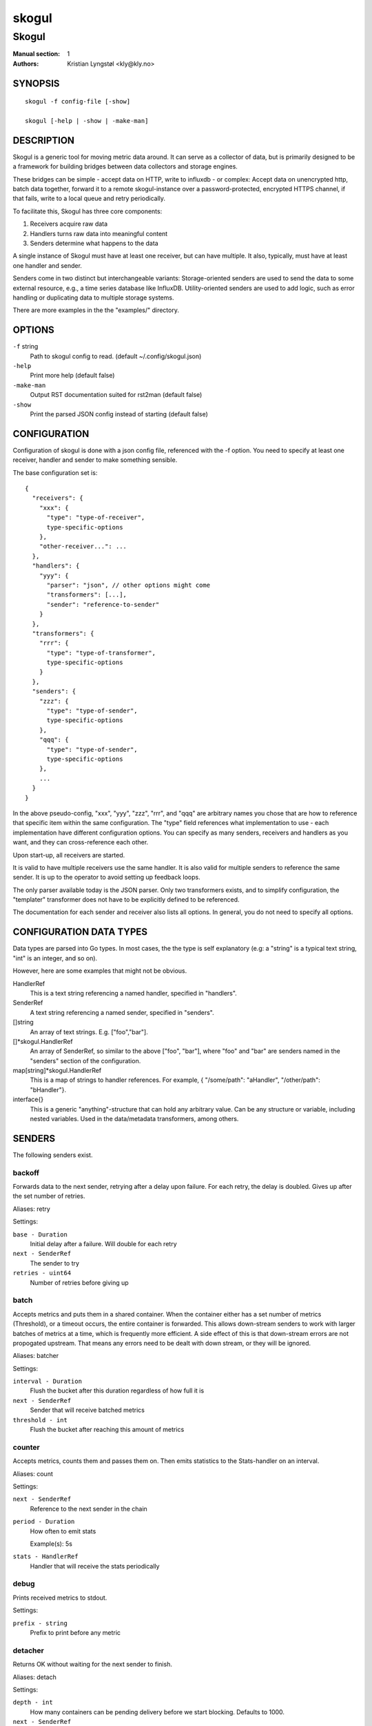 
======
skogul
======

------
Skogul
------

:Manual section: 1
:Authors: Kristian Lyngstøl <kly@kly.no>

SYNOPSIS
========

::

	skogul -f config-file [-show]
	
	skogul [-help | -show | -make-man]

DESCRIPTION
===========

Skogul is a generic tool for moving metric data around. It can serve as a
collector of data, but is primarily designed to be a framework for building
bridges between data collectors and storage engines.

These bridges can be simple - accept data on HTTP, write to influxdb - or
complex: Accept data on unencrypted http, batch data together, forward it
to a remote skogul-instance over a password-protected, encrypted HTTPS
channel, if that fails, write to a local queue and retry periodically.

To facilitate this, Skogul has three core components:

1. Receivers acquire raw data
2. Handlers turns raw data into meaningful content
3. Senders determine what happens to the data

A single instance of Skogul must have at least one receiver, but can have
multiple. It also, typically, must have at least one handler and sender.

Senders come in two distinct but interchangeable variants: Storage-oriented
senders are used to send the data to some external resource, e.g., a time
series database like InfluxDB. Utility-oriented senders are used to add
logic, such as error handling or duplicating data to multiple storage
systems.

There are more examples in the the "examples/" directory.

OPTIONS
=======

``-f`` string
	Path to skogul config to read. (default ~/.config/skogul.json)

``-help``
	Print more help (default false)

``-make-man``
	Output RST documentation suited for rst2man (default false)

``-show``
	Print the parsed JSON config instead of starting (default false)


CONFIGURATION
=============

Configuration of skogul is done with a json config file, referenced with
the -f option. You need to specify at least one receiver, handler and
sender to make something sensible.

The base configuration set is::

  {
    "receivers": {
      "xxx": {
        "type": "type-of-receiver",
        type-specific-options
      },
      "other-receiver...": ...
    },
    "handlers": {
      "yyy": {
        "parser": "json", // other options might come
        "transformers": [...],
        "sender": "reference-to-sender"
      }
    },
    "transformers": {
      "rrr": {
        "type": "type-of-transformer",
        type-specific-options
      }
    },
    "senders": {
      "zzz": {
        "type": "type-of-sender",
        type-specific-options
      },
      "qqq": {
        "type": "type-of-sender",
        type-specific-options
      },
      ...
    }
  }

In the above pseudo-config, "xxx", "yyy", "zzz", "rrr", and "qqq" are
arbitrary names you chose that are how to reference that specific item
within the same configuration. The "type" field references what
implementation to use - each implementation have different configuration
options. You can specify as many senders, receivers and handlers as you
want, and they can cross-reference each other.

Upon start-up, all receivers are started.

It is valid to have multiple receivers use the same handler. It is also
valid for multiple senders to reference the same sender. It is up to the
operator to avoid setting up feedback loops.

The only parser available today is the JSON parser. Only two transformers
exists, and to simplify configuration, the "templater" transformer does
not have to be explicitly defined to be referenced.

The documentation for each sender and receiver also lists all options. In
general, you do not need to specify all options.

CONFIGURATION DATA TYPES
========================

Data types are parsed into Go types. In most cases, the the type is self
explanatory (e.g: a "string" is a typical text string, "int" is an integer,
and so on).

However, here are some examples that might not be obvious.

HandlerRef
	This is a text string referencing a named handler, specified in
	"handlers".

SenderRef
	A text string referencing a named sender, specified in "senders".

[]string
	An array of text strings. E.g. ["foo","bar"].

[]*skogul.HandlerRef
	An array of SenderRef, so similar to the above ["foo", "bar"], where "foo"
	and "bar" are senders named in the "senders" section of the configuration.

map[string]*skogul.HandlerRef
	This is a map of strings to handler references. For example, { "/some/path": "aHandler",
	"/other/path": "bHandler"}.

interface{}
	This is a generic "anything"-structure that can hold any arbitrary
	value. Can be any structure or variable, including nested
	variables. Used in the data/metadata transformers, among others.

SENDERS
=======

The following senders exist.

backoff
-------

Forwards data to the next sender, retrying after a delay upon failure. For each retry, the delay is doubled. Gives up after the set number of retries.

Aliases: retry 

Settings:

``base - Duration``
	Initial delay after a failure. Will double for each retry

``next - SenderRef``
	The sender to try

``retries - uint64``
	Number of retries before giving up

batch
-----

Accepts metrics and puts them in a shared container. When the container either has a set number of metrics (Threshold), or a timeout occurs, the entire container is forwarded. This allows down-stream senders to work with larger batches of metrics at a time, which is frequently more efficient. A side effect of this is that down-stream errors are not propogated upstream. That means any errors need to be dealt with down stream, or they will be ignored.

Aliases: batcher 

Settings:

``interval - Duration``
	Flush the bucket after this duration regardless of how full it is

``next - SenderRef``
	Sender that will receive batched metrics

``threshold - int``
	Flush the bucket after reaching this amount of metrics

counter
-------

Accepts metrics, counts them and passes them on. Then emits statistics to the Stats-handler on an interval.

Aliases: count 

Settings:

``next - SenderRef``
	Reference to the next sender in the chain

``period - Duration``
	How often to emit stats

	Example(s): 5s

``stats - HandlerRef``
	Handler that will receive the stats periodically

debug
-----

Prints received metrics to stdout.

Settings:

``prefix - string``
	Prefix to print before any metric

detacher
--------

Returns OK without waiting for the next sender to finish.

Aliases: detach 

Settings:

``depth - int``
	How many containers can be pending delivery before we start blocking. Defaults to 1000.

``next - SenderRef``
	Sender that receives the metrics.

dupe
----

Sends the same metrics to all senders listed in Next.

Aliases: duplicate dup 

Settings:

``next - []skogul.SenderRef``
	List of senders that will receive metrics, in order.

errdiverter
-----------

Forwards data to next sender. If an error is returned, the error is converted into a Skogul container and sent to the err-handler. This provides the means of logging errors through regular skogul-chains.

Aliases: errordivert errdivert errordiverter 

Settings:

``err - HandlerRef``
	If the sender under Next fails, convert the error to a metric and send it here.

``next - SenderRef``
	Send normal metrics here.

``reterr - bool``
	If true, the original error from Next will be returned, if false, both Next AND Err has to fail for Send to return an error.

fallback
--------

Tries the senders provided in Next, in order. E.g.: if the first responds OK, the second will never get data. Useful for diverting traffic to alternate paths upon failure.

Settings:

``next - []skogul.SenderRef``
	Ordered list of senders that will potentially receive metrics.

fanout
------

Fanout to a fixed number of threads before passing data on. This is rarely needed, as receivers should do this.

Settings:

``next - SenderRef``
	Sender receiving the metrics

``workers - int``
	Number of worker threads in use. To _fan_in_ you can set this to 1.

forwardfail
-----------

Forwards metrics, but always returns failure. Useful in complex failure handling involving e.g. fallback sender, where it might be used to write log or stats on failure while still propogating a failure upward.

Settings:

``next - SenderRef``
	Sender receiving the metrics

http
----

Sends Skogul-formatted JSON-data to a HTTP endpoint (e.g.: an other Skogul instance?). Highly useful in scenarios with multiple data collection methods spread over several servers.

Aliases: https 

Settings:

``insecure - bool``
	Disable TLS certificate validation.

``timeout - Duration``
	HTTP timeout.

``url - string``
	Fully qualified URL to send data to.

	Example(s): http://localhost:6081/ https://user:password@[::1]:6082/

influx
------

Send to a InfluxDB HTTP endpoint.

Aliases: influxdb 

Settings:

``measurement - string``
	Measurement name to write to.

``timeout - Duration``
	HTTP timeout

``url - string``
	URL to InfluxDB API. Must include write end-point and database to write to.

	Example(s): http://[::1]:8086/write?db=foo

log
---

Logs a message, mainly useful for enriching debug information in conjunction with, for example, dupe and debug.

Settings:

``message - string``
	Message to print.

mnr
---

Sends M&R line format to a TCP endpoint.

Aliases: m&r 

Settings:

``address - string``
	Address to send data to

	Example(s): 192.168.1.99:1234

``defaultgroup - string``
	Default group to use if the metadatafield group is missing.

mqtt
----

Publishes received metrics to an MQTT broker/topic.

Settings:

``address - string``
	URL-encoded address.

	Example(s): mqtt://user:password@server/topic

net
---

Sends json data to a network endpoint.

Settings:

``address - string``
	Address to send data to

	Example(s): 192.168.1.99:1234

``network - string``
	Network, according to net.Dial. Typically udp or tcp.

null
----

Discards all data. Mainly useful for testing.

sleep
-----

Injects a random delay before passing data on. Mainly for testing.

Settings:

``base - Duration``
	The baseline - or minimum - delay

``maxdelay - Duration``
	The maximum delay we will suffer

``next - SenderRef``
	Sender that will receive delayed metrics

``verbose - bool``
	If set to true, will log delay durations

sql
---

Execute a SQL query for each received metric, using a template. Any query can be run, and if multiple metrics are present in the same container, they are all executed in a single transaction, which means the batch-sender will greatly increase performance. Supported engines are MySQL/MariaDB and Postgres.

Settings:

``connstr - string``
	Connection string to use for database. Slight variations between database engines. For MySQL typically user:password@host/database.

	Example(s): mysql: 'root:lol@/mydb' postgres: 'user=pqgotest dbname=pqgotest sslmode=verify-full'

``driver - string``
	Database driver/system. Currently suported: mysql and postgres.

``query - string``
	Query run for each metric. The following expansions are made:
	
	${timestamp} is expanded to the actual metric timestamp.
	
	${metadata.KEY} will be expanded to the metadata with key name "KEY".
	
	${data.KEY} will be expanded to data[foo].
	
	${json.metadata} will be expanded to a json representation of all metadata.
	
	${json.data} will be expanded to a json representation of all data.
	
	Finally, ${KEY} is a shorthand for ${data.KEY}. Both methods are provided, to allow referencing data fields named "metadata.". E.g.: ${data.metadata.x} will match data["metadata.x"], while ${metadata.x} will match metadata["x"].

	Example(s): INSERT INTO test VALUES(${timestamp},${hei},${metadata.key1})

test
----

Used for internal testing. Basically just discards data but provides an internal counter of received data


RECEIVERS
=========

The following receivers exist.

fifo
----

Reads continuously from a file. Can technically read from any file, but since it will re-open and re-read the file upon EOF, it is best suited for reading a fifo. Assumes one collection per line.

Settings:

``delay - Duration``
	Delay before re-opening the file, if any.

``file - string``
	Path to the fifo or file from which to read from repeatedly.

``handler - HandlerRef``
	Handler used to parse and transform and send data.

file
----

Reads from a file, then stops. Assumes one collection per line.

Settings:

``file - string``
	Path to the file to read from once.

``handler - HandlerRef``
	Handler used to parse, transform and send data.

http
----

Listen for metrics on HTTP or HTTPS. Optionally requiring authentication. Each request received is passed to the handler.

Aliases: https 

Settings:

``address - string``
	Address to listen to.

	Example(s): [::1]:80 [2001:db8::1]:443

``certfile - string``
	Path to certificate file for TLS. If left blank, un-encrypted HTTP is used.

``handlers - map[string]*skogul.HandlerRef``
	Paths to handlers. Need at least one.

	Example(s): {"/": "someHandler" }

``keyfile - string``
	Path to key file for TLS.

``password - string``
	Password for basic authentication.

``username - string``
	Username for basic authentication. No authentication is required if left blank.

log
---

Log attaches to the internal logging of Skogul and diverts log messages.

Settings:

``echo - bool``
	Logs are also echoed to stdout.

``handler - HandlerRef``
	Reference to a handler where the data is sent. Parser will be overwritten.

mqtt
----

Listen for Skogul-formatted JSON on a MQTT endpoint

Settings:

``address - string``
	Address to connect to.

``handler - *skogul.HandlerRef``
	Handler used to parse, transform and send data.

``password - string``
	Username for authenticating to the broker.

``username - string``
	Password for authenticating.

stdin
-----

Reads from standard input, one collection per line, allowing you to pipe collections to Skogul on a command line or similar.

Settings:

``handler - HandlerRef``
	Handler used to parse, transform and send data.

tcp
---

Listen for Skogul-formatted JSON on a tcp socket, reading one collection per line.

Settings:

``address - string``
	Address and port to listen to.

	Example(s): [::1]:3306

``handler - HandlerRef``
	Handler used to parse, transform and send data.

test
----

Generate dummy-data. Useful for testing, including in combination with the http sender to send dummy-data to an other skogul instance.

Settings:

``delay - Duration``
	Sleep time between each metric is generated, if any.

``handler - HandlerRef``
	Reference to a handler where the data is sent

``metrics - int64``
	Number of metrics in each container

``threads - int``
	Threads to spawn

``values - int64``
	Number of unique values for each metric



TRANSFORMERS
============

Transformers are the only tools that can actively modify a metric. See the
"HANDLERS" section for more discussion. Note that the "templater" transformer
does not need to be defined - if a handler lists "templater", one will be
created behind the scenes. The available transformers are:

data
----

Enforces custom-rules for data fields of metrics.

Settings:

``ban - []string``
	Fail if any of these data fields are present

``remove - []string``
	Remove these data fields.

``require - []string``
	Require the pressence of these data fields.

``set - map[string]interface {}``
	Set data fields to specific values.

metadata
--------

Enforces custom-rules on metadata of metrics.

Settings:

``ban - []string``
	Fail if any of these fields are present

``remove - []string``
	Remove these metadata fields.

``require - []string``
	Require the pressence of these fields.

``set - map[string]interface {}``
	Set metadata fields to specific values.

templater
---------

Executes metric templating. See separate documentationf or how skogul templating works.

Aliases: templating template 


HANDLERS
========

There is only one type of handler. It accepts three arguments: A parser to
parse data, a list of optional transformers, and the first sender that will
receive the parsed container(s).

Currently the only valid parser is "json" and only two transformers exist.
The "templating" transformer does not need to be explicitly defined to be
referenced, since it has no settings.

JSON parsing
------------

If the "json" parser is used (Currently the only one available), data sent
to Skogul will be parsed to fit the internal data model of Skogul. The JSON
representation is roughly thus::

  {
    "template": { 
      "timestamp": "iso8601-time",
      "metadata": { 
        "key": value, 
        ...
      },
      "data": {
        "key": value,
        ...
      }
    },
    "metrics": [
      {
        "timestamp": "iso8601-time",
        "metadata": { 
          "key": value, 
          ...
        },
        "data": {
          "key": value,
          ...
        }
      },
      { ...}
    ]
  }

The "template" is optional, see the "Templater"-documentation above for an
in-depth description.

The primary difference between metadata and data is searchability,
and it will depend on storage engines. Typically this means the name
of a server is metadata, but the load average is data. Skogul itself
does not much care.

Templating
----------

The templating-transformer is useful for adding identical fields to all
metrics in a collection. If a template is provided, and the
templater-transformer is applied, all metrics are initialized with whatever
value the template came with.

This is inteded for when you are sending multiple metrics that share
certain attributes, e.g, they are all from the same machine and all
collected at the same time. Or they are all from the same data center
or region.

Templates are shallow. If your metric has nested fields, they will not
be merged with what the template provides. For example::

   {
     "template": {
       "timestamp": "2019-09-27T15:42:00Z",
       "metadata": {
         "site": "naboo",
         "machine": {
           "os": "Debian"
         }
       }
     },
     "metrics": [
       {
         "metadata": {
           "machine": {
             "hostname": "r2d2"
           }
         },
         "data": {
           "something": "blah"
         }
       },
       {
         "metadata": {
           "machine": {
             "hostname": "c3po"
           }
         },
         "data": {
           "something": "duck"
         }
       }
     ]
   }

Here, the template provides three items: a timestamp, the "site" field and
the "machine" field of metadata. Once transformed, the result will be::

   {
     "metrics": [
       {
         "timestamp": "2019-09-27T15:42:00Z",
         "metadata": {
           "site": "naboo",
           "machine": {
             "hostname": "r2d2"
           }
         },
         "data": {
           "something": "blah"
         }
       },
       {
         "timestamp": "2019-09-27T15:42:00Z",
         "metadata": {
           "site": "naboo",
           "machine": {
             "hostname": "c3po"
           }
         },
         "data": {
           "something": "duck"
         }
       }
     ]
   }

Since each metric also provided a "machine"-field, it overwrote the value
from the template, even if there were no overlapping fields.


EXAMPLES
========

A minimalistic example that accepts data on HTTP and prints it to standard
output::

  { 
    "receivers": { 
      "api": { 
        "type": "http", 
        "address": ":8080", 
        "handlers": { "/": "myhandler" }
      }
    },
    "handlers": {
      "myhandler": {
        "parser": "json", 
        "transformers": ["templater"], 
        "sender": "mysender"
      }
    },
    "senders": {
      "mysender": {
        "type": "debug"
      }
    }
  }

The following specifies an insecure HTTP-based receiver that will wait up
to 5 seconds or 1000 metrics before writing data to InfluxDB::

  {
    "receivers": {
      "api": {
        "type": "http",
        "address": "[::1]:8080",
        "handlers": {
          "/": "jsontemplating"
        }
      }
    },
    "handlers": {
      "jsontemplating": {
        "parser": "json",
        "transformers": [ "templater" ],
        "sender": "batch"
      }
    },
    "senders": {
      "batch": {
        "type": "batch",
        "interval": "5s",
        "threshold": 1000,
        "next": "influx"
      },
      "influx": {
        "type": "influx",
        "URL": "http://[::1]:8086/write?db=testdb",
        "measurement": "demo",
        "Timeout": "10s"
      }
    }
  }

To add a metadata field to signal where data came from before passing it on
to a central instance::

  {
    "receivers": {
      "local": {
        "type": "http",
        "address": "[::1]:8080",
        "handlers": {
          "/": "jsontemplating"
        }
      }
    },
    "transformers": {
      "origin": {
        "type": "metadata",
        "set": {
          "dc": "bergen1",
          "collector": "serverX"
        }
      }
    },
    "handlers": {
      "jsontemplating": {
        "parser": "json",
        "transformers": [ "templater","metadata" ],
        "sender": "batch"
      }
    },
    "senders": {
      "batch": {
        "type": "batch",
        "interval": "5s",
        "threshold": 1000,
        "next": "central"
      },
      "central": {
        "type": "http",
        "url": "https://bergen1X:hunter2@central-skogul.example.com/",
        "Timeout": "10s"
      }
    }
  }

More examples are provided in the examples/ directory of the Skogul source
package.

SEE ALSO
========

https://github.com/KristianLyng/skogul

BUGS
====

Configuration parsing doesn't provide very helpful errors, and silently
ignores keys/variables that are not used in a specific context.

Workaround: Use the "-show" option to display the parsed configuration.

COPYRIGHT
=========

This document is licensed under the same license as Skogul itself, which
happens to be GPLv2 (or later). See LICENSE for details.

* Copyright (c) 2019 - Telenor Norge AS

